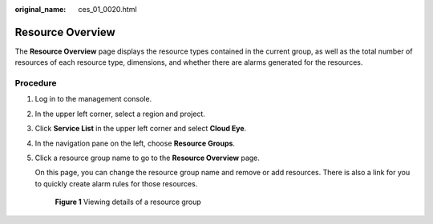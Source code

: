 :original_name: ces_01_0020.html

.. _ces_01_0020:

Resource Overview
=================

The **Resource Overview** page displays the resource types contained in the current group, as well as the total number of resources of each resource type, dimensions, and whether there are alarms generated for the resources.

Procedure
---------

#. Log in to the management console.

#. In the upper left corner, select a region and project.

#. Click **Service List** in the upper left corner and select **Cloud Eye**.

#. In the navigation pane on the left, choose **Resource Groups**.

#. Click a resource group name to go to the **Resource Overview** page.

   On this page, you can change the resource group name and remove or add resources. There is also a link for you to quickly create alarm rules for those resources.


   .. figure:: /_static/images/en-us_image_0000002048254333.png
      :alt: **Figure 1** Viewing details of a resource group

      **Figure 1** Viewing details of a resource group
